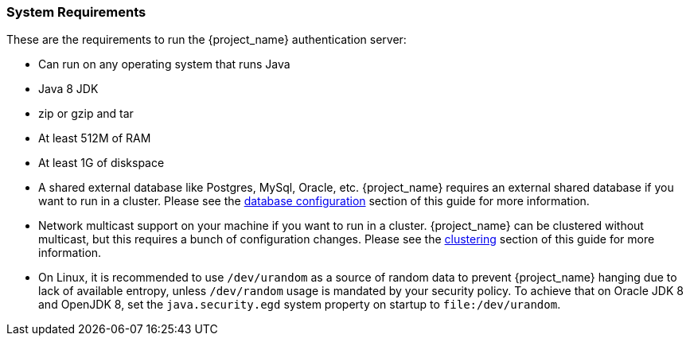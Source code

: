 
=== System Requirements

These are the requirements to run the {project_name} authentication server:

* Can run on any operating system that runs Java
* Java 8 JDK
* zip or gzip and tar
* At least 512M of RAM
* At least 1G of diskspace
* A shared external database like Postgres, MySql, Oracle, etc.  {project_name} requires an external shared
  database if you want to run in a cluster.   Please see the <<_database,database configuration>> section of this guide for more information.
* Network multicast support on your machine if you want to run in a cluster.  {project_name} can
 be clustered without multicast, but this requires a bunch of configuration changes.  Please see
 the <<_clustering,clustering>> section of this guide for more information.
* On Linux, it is recommended to use `/dev/urandom` as a source of random data to prevent {project_name} hanging due to lack of available
  entropy, unless `/dev/random` usage is mandated by your security policy. To achieve that on Oracle JDK 8 and OpenJDK 8, set the `java.security.egd`
  system property on startup to `file:/dev/urandom`.